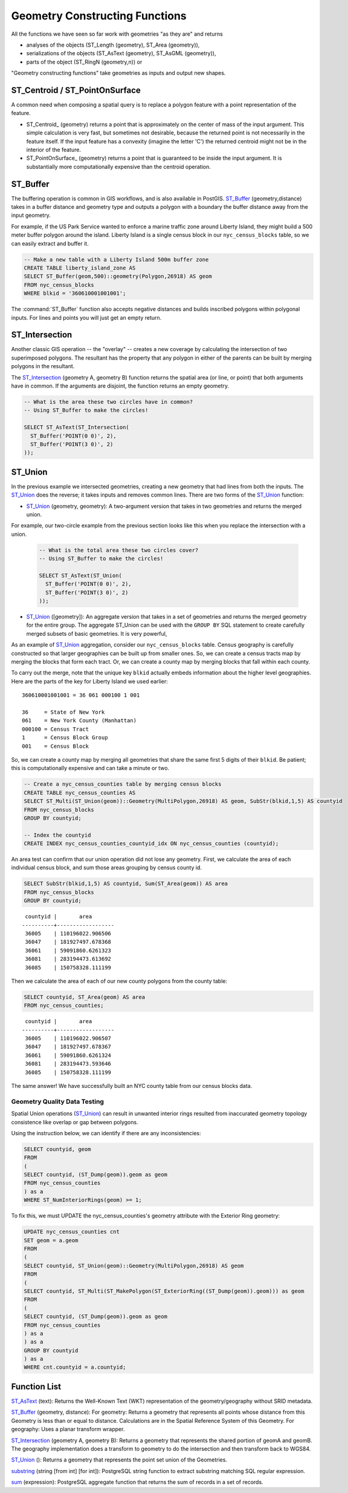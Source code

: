 .. _geometry_returning:

Geometry Constructing Functions
===============================

All the functions we have seen so far work with geometries "as they are" and returns
 
* analyses of the objects (ST_Length (geometry), ST_Area (geometry)), 
* serializations of the objects (ST_AsText (geometry), ST_AsGML (geometry)), 
* parts of the object (ST_RingN (geometry,n)) or 

"Geometry constructing functions" take geometries as inputs and output new shapes.


ST_Centroid / ST_PointOnSurface
-------------------------------

A common need when composing a spatial query is to replace a polygon feature with a point representation of the feature.

* ST_Centroid_ (geometry) returns a point that is approximately on the center of mass of the input argument. This simple calculation is very fast, but sometimes not desirable, because the returned point is not necessarily in the feature itself. If the input feature has a convexity (imagine the letter 'C') the returned centroid might not be in the interior of the feature.
* ST_PointOnSurface_ (geometry) returns a point that is guaranteed to be inside the input argument. It is substantially more computationally expensive than the centroid operation.
 
.. image:: ./geometry_returning/centroid.jpg
  :class: inline


ST_Buffer
---------

The buffering operation is common in GIS workflows, and is also available in PostGIS. ST_Buffer_ (geometry,distance) takes in a buffer distance and geometry type and outputs a polygon with a boundary the buffer distance away from the input geometry.

.. image:: ./geometry_returning/st_buffer.png
  :class: inline

For example, if the US Park Service wanted to enforce a marine traffic zone around Liberty Island, they might build a 500 meter buffer polygon around the island. Liberty Island is a single census block in our ``nyc_census_blocks`` table, so we can easily extract and buffer it.

.. code-block:: sql

  -- Make a new table with a Liberty Island 500m buffer zone
  CREATE TABLE liberty_island_zone AS
  SELECT ST_Buffer(geom,500)::geometry(Polygon,26918) AS geom
  FROM nyc_census_blocks
  WHERE blkid = '360610001001001';

.. image:: ./geometry_returning/liberty_positive.jpg
  :class: inline

The :command:`ST_Buffer` function also accepts negative distances and builds inscribed polygons within polygonal inputs. For lines and points you will just get an empty return.

.. image:: ./geometry_returning/liberty_negative.jpg
  :class: inline


ST_Intersection
---------------

Another classic GIS operation -- the "overlay" -- creates a new coverage by calculating the intersection of two superimposed polygons. The resultant has the property that any polygon in either of the parents can be built by merging polygons in the resultant.

The ST_Intersection_ (geometry A, geometry B) function returns the spatial area (or line, or point) that both arguments have in common. If the arguments are disjoint, the function returns an empty geometry.

.. code-block:: sql

  -- What is the area these two circles have in common?
  -- Using ST_Buffer to make the circles!
  
  SELECT ST_AsText(ST_Intersection(
    ST_Buffer('POINT(0 0)', 2),
    ST_Buffer('POINT(3 0)', 2)
  ));

.. image:: ./geometry_returning/intersection.jpg
  :class: inline

ST_Union
--------

In the previous example we intersected geometries, creating a new geometry that had lines from both the inputs. The ST_Union_ does the reverse; it takes inputs and removes common lines. There are two forms of the ST_Union_ function: 

* ST_Union_ (geometry, geometry): A two-argument version that takes in two geometries and returns the merged union.

For example, our two-circle example from the previous section looks like this when you replace the intersection with a union.
 
  .. code-block:: sql

    -- What is the total area these two circles cover?
    -- Using ST_Buffer to make the circles!
 
    SELECT ST_AsText(ST_Union(
      ST_Buffer('POINT(0 0)', 2),
      ST_Buffer('POINT(3 0)', 2)
    ));
  
  .. image:: ./geometry_returning/union.jpg
    :class: inline
   

* ST_Union_ ([geometry]): An aggregate version that takes in a set of geometries and returns the merged geometry for the entire group. The aggregate ST_Union can be used with the ``GROUP BY`` SQL statement to create carefully merged subsets of basic geometries. It is very powerful,
 
As an example of ST_Union_ aggregation, consider our ``nyc_census_blocks`` table. Census geography is carefully constructed so that larger geographies can be built up from smaller ones. So, we can create a census tracts map by merging the blocks that form each tract. Or, we can create a county map by merging blocks that fall within each county.

To carry out the merge, note that the unique key ``blkid`` actually embeds information about the higher level geographies. Here are the parts of the key for Liberty Island we used earlier:

::

  360610001001001 = 36 061 000100 1 001
  
  36     = State of New York
  061    = New York County (Manhattan)
  000100 = Census Tract
  1      = Census Block Group
  001    = Census Block

  
So, we can create a county map by merging all geometries that share the same first 5 digits of their ``blkid``. Be patient; this is computationally expensive and can take a minute or two.

.. code-block:: sql

  -- Create a nyc_census_counties table by merging census blocks
  CREATE TABLE nyc_census_counties AS
  SELECT ST_Multi(ST_Union(geom))::Geometry(MultiPolygon,26918) AS geom, SubStr(blkid,1,5) AS countyid
  FROM nyc_census_blocks
  GROUP BY countyid;
  
  -- Index the countyid 
  CREATE INDEX nyc_census_counties_countyid_idx ON nyc_census_counties (countyid);
  
.. image:: ./geometry_returning/union_counties.png
  :class: inline

An area test can confirm that our union operation did not lose any geometry. First, we calculate the area of each individual census block, and sum those areas grouping by census county id.

.. code-block:: sql

  SELECT SubStr(blkid,1,5) AS countyid, Sum(ST_Area(geom)) AS area
  FROM nyc_census_blocks 
  GROUP BY countyid;

::

   countyid |       area       
  ----------+------------------
   36005    | 110196022.906506
   36047    | 181927497.678368
   36061    | 59091860.6261323
   36081    | 283194473.613692
   36085    | 150758328.111199

Then we calculate the area of each of our new county polygons from the county table:

.. code-block:: sql

  SELECT countyid, ST_Area(geom) AS area
  FROM nyc_census_counties;

::

   countyid |       area       
  ----------+------------------
   36005    | 110196022.906507
   36047    | 181927497.678367
   36061    | 59091860.6261324
   36081    | 283194473.593646
   36085    | 150758328.111199

The same answer! We have successfully built an NYC county table from our census blocks data.

Geometry Quality Data Testing
~~~~~~~~~~~~~~~~~~~~~~~~~~~~~~

Spatial Union operations (ST_Union_) can result in unwanted interior rings resulted from inaccurated geometry topology consistence like overlap or gap between polygons.

Using the instruction below, we can identify if there are any inconsistencies:

.. code-block:: sql

 SELECT countyid, geom
 FROM
 (
 SELECT countyid, (ST_Dump(geom)).geom as geom
 FROM nyc_census_counties
 ) as a
 WHERE ST_NumInteriorRings(geom) >= 1;

To fix this, we must UPDATE the nyc_census_counties's geometry attribute with the Exterior Ring geometry: 

.. code-block:: sql

 UPDATE nyc_census_counties cnt
 SET geom = a.geom
 FROM
 (
 SELECT countyid, ST_Union(geom)::Geometry(MultiPolygon,26918) AS geom
 FROM
 ( 
 SELECT countyid, ST_Multi(ST_MakePolygon(ST_ExteriorRing((ST_Dump(geom)).geom))) as geom
 FROM
 (
 SELECT countyid, (ST_Dump(geom)).geom as geom
 FROM nyc_census_counties
 ) as a
 ) as a
 GROUP BY countyid
 ) as a
 WHERE cnt.countyid = a.countyid;

Function List
-------------

ST_AsText_ (text): Returns the Well-Known Text (WKT) representation of the geometry/geography without SRID metadata.

ST_Buffer_ (geometry, distance): For geometry: Returns a geometry that represents all points whose distance from this Geometry is less than or equal to distance. Calculations are in the Spatial Reference System of this Geometry. For geography: Uses a planar transform wrapper. 

ST_Intersection_ (geometry A, geometry B): Returns a geometry that represents the shared portion of geomA and geomB. The geography implementation does a transform to geometry to do the intersection and then transform back to WGS84.

ST_Union_ (): Returns a geometry that represents the point set union of the Geometries.

substring_ (string [from int] [for int]): PostgreSQL string function to extract substring matching SQL regular expression.

sum_ (expression): PostgreSQL aggregate function that returns the sum of records in a set of records.

.. _ST_AsText: http://postgis.net/docs/ST_AsText.html

.. _ST_Buffer: http://postgis.net/docs/ST_Buffer.html

.. _ST_Intersection: http://postgis.net/docs/ST_Intersection.html

.. _ST_Union: http://postgis.net/docs/ST_Union.html

.. _ST_AsText: http://postgis.net/docs/ST_AsText.html

.. _substring: https://www.postgresql.org/docs/current/functions-string.html

.. _sum: https://www.postgresql.org/docs/current/functions-aggregate.html


